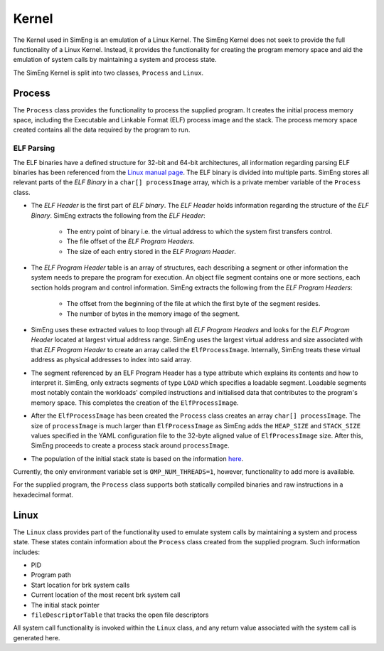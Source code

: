 Kernel
======

The Kernel used in SimEng is an emulation of a Linux Kernel. The SimEng Kernel does not seek to provide the full functionality of a Linux Kernel. Instead, it provides the functionality for creating the program memory space and aid the emulation of system calls by maintaining a system and process state.

The SimEng Kernel is split into two classes, ``Process`` and ``Linux``.

Process
------------

The ``Process`` class provides the functionality to process the supplied program. It creates the initial process memory space, including the Executable and Linkable Format (ELF) process image and the stack. The process memory space created contains all the data required by the program to run.

ELF Parsing
~~~~~~~~~~~~
The ELF binaries have a defined structure for 32-bit and 64-bit architectures, all information regarding parsing ELF binaries has been referenced from the `Linux manual page <https://man7.org/linux/man-pages/man5/elf.5.html>`_. The ELF binary is divided into multiple parts. SimEng stores all relevant parts of the `ELF Binary` in a ``char[] processImage`` array, which is a private member variable of the ``Process`` class.

.. image:: ../../assets/elfstruct.png
  :alt: ELF Structure
  :align: center

* The `ELF Header` is the first part of `ELF binary`. The `ELF Header` holds information regarding the structure of the `ELF Binary`. SimEng extracts the following from the `ELF Header`:

    * The entry point of binary i.e. the virtual address to which the system first transfers control.
    * The file offset of the `ELF Program Headers`.
    * The size of each entry stored in the `ELF Program Header`.
* The `ELF Program Header` table is an array of structures, each describing a segment or other information the system needs to prepare the program for execution. An object file segment contains one or more sections, each section holds program and control information. SimEng extracts the following from the `ELF Program Headers`:

    * The offset from the beginning of the file at which the first byte of the segment resides.
    * The number of bytes in the memory image of the segment.
* SimEng uses these extracted values to loop through all `ELF Program Headers` and looks for the `ELF Program Header` located at largest virtual address range. SimEng uses the largest virtual address and size associated with that `ELF Program Header` to create an array called the ``ElfProcessImage``. Internally, SimEng treats these virtual address as physical addresses to index into said array.

* The segment referenced by an ELF Program Header has a type attribute which explains its contents and how to interpret it. SimEng, only extracts segments of type ``LOAD`` which specifies a loadable segment. Loadable segments most notably contain the workloads' compiled instructions and initialised data that contributes to the program's memory space. This completes the creation of the ``ElfProcessImage``.

* After the ``ElfProcessImage`` has been created the ``Process`` class creates an array ``char[] processImage``. The size of ``processImage`` is much larger than ``ElfProcessImage`` as SimEng adds the ``HEAP_SIZE`` and ``STACK_SIZE`` values specified in the YAML configuration file to the 32-byte aligned value of ``ElfProcessImage`` size. After this, SimEng proceeds to create a process stack around ``processImage``.

* The population of the initial stack state is based on the information `here <https://www.win.tue.nl/~aeb/linux/hh/stack-layout.html>`_. 

Currently, the only environment variable set is ``OMP_NUM_THREADS=1``, however, functionality to add more is available.

For the supplied program, the ``Process`` class supports both statically compiled binaries and raw instructions in a hexadecimal format.

Linux
-----

The ``Linux`` class provides part of the functionality used to emulate system calls by maintaining a system and process state. These states contain information about the ``Process`` class created from the supplied program. Such information includes:

- PID
- Program path
- Start location for brk system calls
- Current location of the most recent brk system call
- The initial stack pointer
- ``fileDescriptorTable`` that tracks the open file descriptors

All system call functionality is invoked within the ``Linux`` class, and any return value associated with the system call is generated here.
